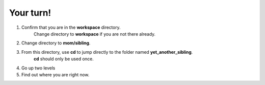 ==========
Your turn!
==========

1. Confirm that you are in the **workspace** directory.
	Change directory to **workspace** if you are not there already.
2. Change directory to **mom/sibling**.
3. From this directory, use **cd** to jump directly to the folder named **yet_another_sibling**.
	**cd** should only be used once.
4. Go up two levels
5. Find out where you are right now.
